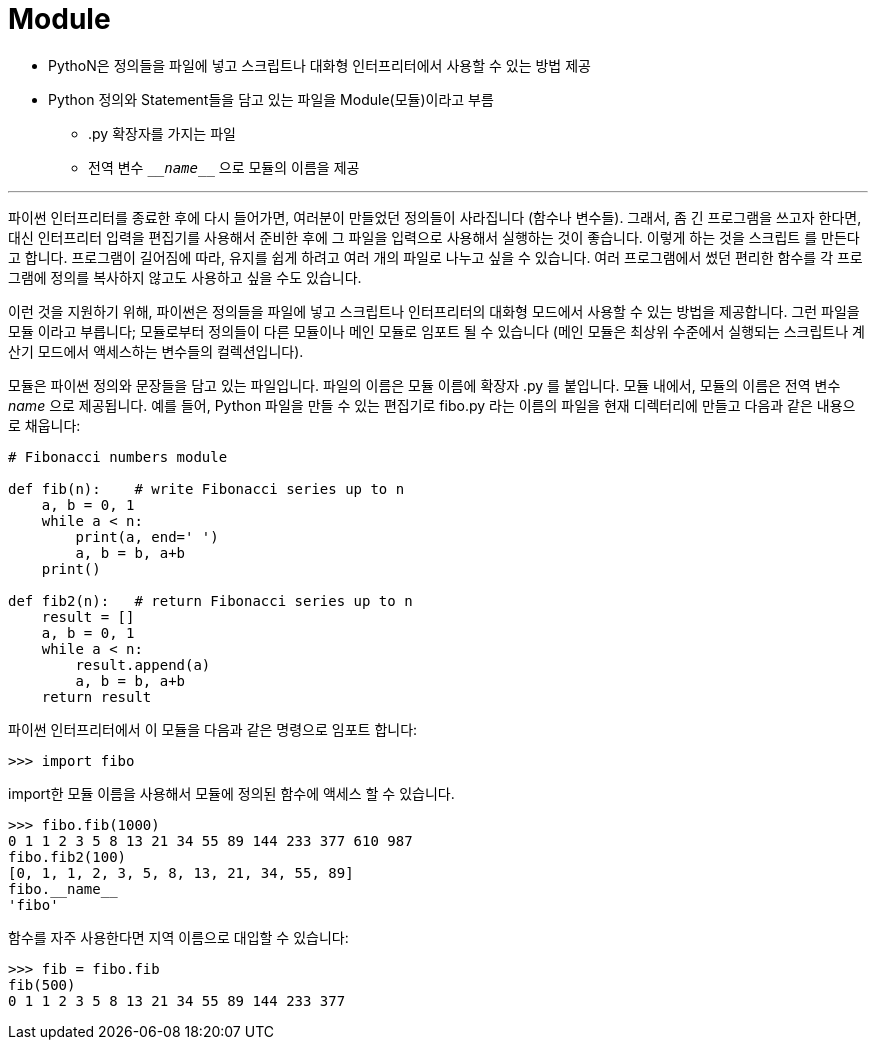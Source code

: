 = Module

* PythoN은 정의들을 파일에 넣고 스크립트나 대화형 인터프리터에서 사용할 수 있는 방법 제공
* Python 정의와 Statement들을 담고 있는 파일을 Module(모듈)이라고 부름
** .py 확장자를 가지는 파일
** 전역 변수 `\___name___` 으로 모듈의 이름을 제공

---

파이썬 인터프리터를 종료한 후에 다시 들어가면, 여러분이 만들었던 정의들이 사라집니다 (함수나 변수들). 그래서, 좀 긴 프로그램을 쓰고자 한다면, 대신 인터프리터 입력을 편집기를 사용해서 준비한 후에 그 파일을 입력으로 사용해서 실행하는 것이 좋습니다. 이렇게 하는 것을 스크립트 를 만든다고 합니다. 프로그램이 길어짐에 따라, 유지를 쉽게 하려고 여러 개의 파일로 나누고 싶을 수 있습니다. 여러 프로그램에서 썼던 편리한 함수를 각 프로그램에 정의를 복사하지 않고도 사용하고 싶을 수도 있습니다.

이런 것을 지원하기 위해, 파이썬은 정의들을 파일에 넣고 스크립트나 인터프리터의 대화형 모드에서 사용할 수 있는 방법을 제공합니다. 그런 파일을 모듈 이라고 부릅니다; 모듈로부터 정의들이 다른 모듈이나 메인 모듈로 임포트 될 수 있습니다 (메인 모듈은 최상위 수준에서 실행되는 스크립트나 계산기 모드에서 액세스하는 변수들의 컬렉션입니다).

모듈은 파이썬 정의와 문장들을 담고 있는 파일입니다. 파일의 이름은 모듈 이름에 확장자 .py 를 붙입니다. 모듈 내에서, 모듈의 이름은 전역 변수 __name__ 으로 제공됩니다. 예를 들어, Python 파일을 만들 수 있는 편집기로 fibo.py 라는 이름의 파일을 현재 디렉터리에 만들고 다음과 같은 내용으로 채웁니다:

[source, python]
----
# Fibonacci numbers module

def fib(n):    # write Fibonacci series up to n
    a, b = 0, 1
    while a < n:
        print(a, end=' ')
        a, b = b, a+b
    print()

def fib2(n):   # return Fibonacci series up to n
    result = []
    a, b = 0, 1
    while a < n:
        result.append(a)
        a, b = b, a+b
    return result
----

파이썬 인터프리터에서 이 모듈을 다음과 같은 명령으로 임포트 합니다:

----
>>> import fibo
----

import한 모듈 이름을 사용해서 모듈에 정의된 함수에 액세스 할 수 있습니다.

----
>>> fibo.fib(1000)
0 1 1 2 3 5 8 13 21 34 55 89 144 233 377 610 987
fibo.fib2(100)
[0, 1, 1, 2, 3, 5, 8, 13, 21, 34, 55, 89]
fibo.__name__
'fibo'
----

함수를 자주 사용한다면 지역 이름으로 대입할 수 있습니다:

----
>>> fib = fibo.fib
fib(500)
0 1 1 2 3 5 8 13 21 34 55 89 144 233 377
----